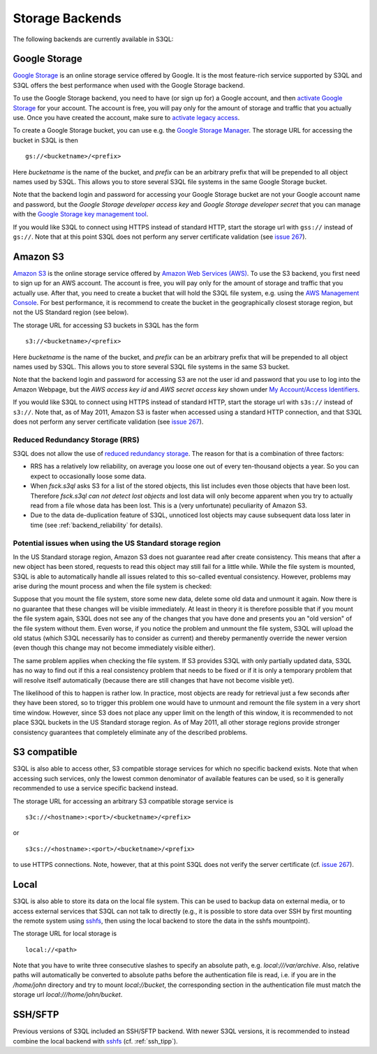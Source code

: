 .. -*- mode: rst -*-

.. _storage_backends:

==================
 Storage Backends
==================

The following backends are currently available in S3QL:

Google Storage
==============

`Google Storage <http://code.google.com/apis/storage/>`_ is an online
storage service offered by Google. It is the most feature-rich service
supported by S3QL and S3QL offers the best performance when used with
the Google Storage backend.

To use the Google Storage backend, you need to have (or sign up for) a
Google account, and then `activate Google Storage
<http://code.google.com/apis/storage/docs/signup.html>`_ for your
account. The account is free, you will pay only for the amount of
storage and traffic that you actually use. Once you have created the
account, make sure to `activate legacy access
<http://code.google.com/apis/storage/docs/reference/v1/apiversion1.html#enabling>`_.

To create a Google Storage bucket, you can use e.g. the `Google
Storage Manager
<https://sandbox.google.com/storage/>`_. The
storage URL for accessing the bucket in S3QL is then ::

   gs://<bucketname>/<prefix>

Here *bucketname* is the name of the bucket, and *prefix* can be
an arbitrary prefix that will be prepended to all object names used by
S3QL. This allows you to store several S3QL file systems in the same
Google Storage bucket.

Note that the backend login and password for accessing your Google
Storage bucket are not your Google account name and password, but the
*Google Storage developer access key* and *Google Storage developer
secret* that you can manage with the `Google Storage key management
tool
<https://code.google.com/apis/console/#:storage:legacy>`_.

If you would like S3QL to connect using HTTPS instead of standard
HTTP, start the storage url with ``gss://`` instead of ``gs://``. Note
that at this point S3QL does not perform any server certificate
validation (see `issue 267
<http://code.google.com/p/s3ql/issues/detail?id=267>`_).


Amazon S3
=========

`Amazon S3 <http://aws.amazon.com/s3>`_ is the online storage service
offered by `Amazon Web Services (AWS) <http://aws.amazon.com/>`_. To
use the S3 backend, you first need to sign up for an AWS account. The
account is free, you will pay only for the amount of storage and
traffic that you actually use. After that, you need to create a bucket
that will hold the S3QL file system, e.g. using the `AWS Management
Console <https://console.aws.amazon.com/s3/home>`_. For best
performance, it is recommend to create the bucket in the
geographically closest storage region, but not the US Standard
region (see below).

The storage URL for accessing S3 buckets in S3QL has the form ::

    s3://<bucketname>/<prefix>

Here *bucketname* is the name of the bucket, and *prefix* can be
an arbitrary prefix that will be prepended to all object names used by
S3QL. This allows you to store several S3QL file systems in the same
S3 bucket.

Note that the backend login and password for accessing S3 are not the
user id and password that you use to log into the Amazon Webpage, but
the *AWS access key id* and *AWS secret access key* shown under `My
Account/Access Identifiers
<https://aws-portal.amazon.com/gp/aws/developer/account/index.html?ie=UTF8&action=access-key>`_.

If you would like S3QL to connect using HTTPS instead of standard
HTTP, start the storage url with ``s3s://`` instead of ``s3://``. Note
that, as of May 2011, Amazon S3 is faster when accessed using a
standard HTTP connection, and that S3QL does not perform any server
certificate validation (see `issue 267
<http://code.google.com/p/s3ql/issues/detail?id=267>`_).


Reduced Redundancy Storage (RRS)
--------------------------------

S3QL does not allow the use of `reduced redundancy storage
<http://aws.amazon.com/s3/#protecting>`_. The reason for that is a
combination of three factors:

* RRS has a relatively low reliability, on average you loose one
  out of every ten-thousand objects a year. So you can expect to
  occasionally loose some data.

* When `fsck.s3ql` asks S3 for a list of the stored objects, this list
  includes even those objects that have been lost. Therefore
  `fsck.s3ql` *can not detect lost objects* and lost data will only
  become apparent when you try to actually read from a file whose data
  has been lost. This is a (very unfortunate) peculiarity of Amazon
  S3.

* Due to the data de-duplication feature of S3QL, unnoticed lost
  objects may cause subsequent data loss later in time (see
  :ref:`backend_reliability` for details).


Potential issues when using the US Standard storage region
--------------------------------------------------------

In the US Standard storage region, Amazon S3 does not guarantee read
after create consistency. This means that after a new object has been
stored, requests to read this object may still fail for a little
while. While the file system is mounted, S3QL is able to automatically
handle all issues related to this so-called eventual consistency.
However, problems may arise during the mount process and when the file
system is checked:

Suppose that you mount the file system, store some new data, delete
some old data and unmount it again. Now there is no guarantee that
these changes will be visible immediately. At least in theory it is
therefore possible that if you mount the file system again, S3QL
does not see any of the changes that you have done and presents you
an "old version" of the file system without them. Even worse, if you
notice the problem and unmount the file system, S3QL will upload the
old status (which S3QL necessarily has to consider as current) and
thereby permanently override the newer version (even though this
change may not become immediately visible either).

The same problem applies when checking the file system. If S3
provides S3QL with only partially updated data, S3QL has no way to
find out if this a real consistency problem that needs to be fixed or
if it is only a temporary problem that will resolve itself
automatically (because there are still changes that have not become
visible yet).

The likelihood of this to happen is rather low. In practice, most
objects are ready for retrieval just a few seconds after they have
been stored, so to trigger this problem one would have to unmount and
remount the file system in a very short time window. However, since S3
does not place any upper limit on the length of this window, it is
recommended to not place S3QL buckets in the US Standard storage
region. As of May 2011, all other storage regions provide stronger
consistency guarantees that completely eliminate any of the described
problems.



S3 compatible
=============

S3QL is also able to access other, S3 compatible storage services for
which no specific backend exists. Note that when accessing such
services, only the lowest common denominator of available features can
be used, so it is generally recommended to use a service specific
backend instead.

The storage URL for accessing an arbitrary S3 compatible storage
service is ::

   s3c://<hostname>:<port>/<bucketname>/<prefix>

or ::

   s3cs://<hostname>:<port>/<bucketname>/<prefix>

to use HTTPS connections. Note, however, that at this point S3QL does
not verify the server certificate (cf. `issue 267
<http://code.google.com/p/s3ql/issues/detail?id=267>`_).


Local
=====

S3QL is also able to store its data on the local file system. This can
be used to backup data on external media, or to access external
services that S3QL can not talk to directly (e.g., it is possible to
store data over SSH by first mounting the remote system using
`sshfs`_, then using the local backend to store the data in the sshfs
mountpoint).

The storage URL for local storage is ::

   local://<path>
   
Note that you have to write three consecutive slashes to specify an
absolute path, e.g. `local:///var/archive`. Also, relative paths will
automatically be converted to absolute paths before the authentication
file is read, i.e. if you are in the `/home/john` directory and try to
mount `local://bucket`, the corresponding section in the
authentication file must match the storage url
`local:///home/john/bucket`.

SSH/SFTP
========

Previous versions of S3QL included an SSH/SFTP backend. With newer
S3QL versions, it is recommended to instead combine the local backend
with `sshfs <http://fuse.sourceforge.net/sshfs.html>`_ (cf. :ref:`ssh_tipp`).


